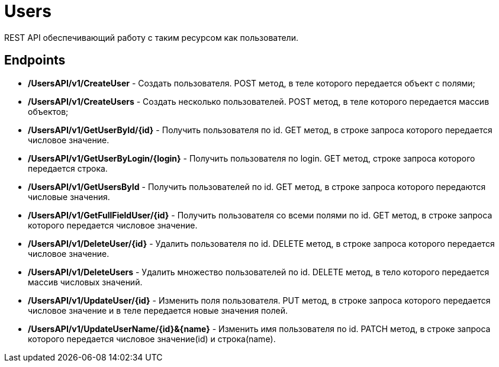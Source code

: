 = Users
REST API обеспечивающий работу с таким ресурсом как пользователи.

== Endpoints
* */UsersAPI/v1/CreateUser* - Создать пользователя. POST метод, в теле которого передается объект с полями;
* */UsersAPI/v1/CreateUsers* - Создать несколько пользователей. POST метод, в теле которого передается массив объектов;
* */UsersAPI/v1/GetUserById/{id}* - Получить пользователя по id. GET метод, в строке запроса которого передается числовое значение.
* */UsersAPI/v1/GetUserByLogin/{login}* - Получить пользователя по login. GET метод, строке запроса которого передается строка.
* */UsersAPI/v1/GetUsersById* - Получить пользователей по id. GET метод, в строке запроса которого передаются числовые значения.
* */UsersAPI/v1/GetFullFieldUser/{id}* - Получить пользователя со всеми полями по id. GET метод, в строке запроса которого передается числовое значение. 
* */UsersAPI/v1/DeleteUser/{id}* - Удалить пользователя по id. DELETE метод, в строке запроса которого передается числовое значение.
* */UsersAPI/v1/DeleteUsers* - Удалить множество пользователей по id. DELETE метод, в тело которого передается массив числовых значений.
* */UsersAPI/v1/UpdateUser/{id}* - Изменить поля пользователя. PUT метод, в строке запроса которого передается числовое значение и в теле передается новые значения полей.
* */UsersAPI/v1/UpdateUserName/{id}&{name}* - Изменить имя пользователя по id. PATCH метод, в строке запроса которого передается числовое значение(id) и строка(name).
